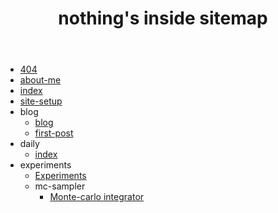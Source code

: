 #+TITLE: nothing's inside sitemap

- [[file:404.org][404]]
- [[file:about-me.org][about-me]]
- [[file:index.org][index]]
- [[file:site-setup.org][site-setup]]
- blog
  - [[file:blog/index.org][blog]]
  - [[file:blog/first-post.org][first-post]]
- daily
  - [[file:daily/index.org][index]]
- experiments
  - [[file:experiments/experiments.org][Experiments]]
  - mc-sampler
    - [[file:experiments/mc-sampler/index.org][Monte-carlo integrator]]